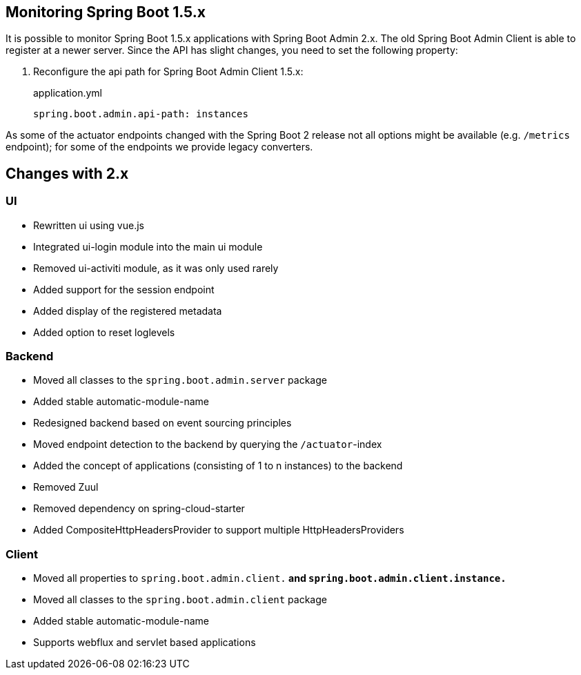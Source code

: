 [[monitoring-spring-boot-1.5.x]]
== Monitoring Spring Boot 1.5.x ==

It is possible to monitor Spring Boot 1.5.x applications with Spring Boot Admin 2.x. The old Spring Boot Admin Client is
able to register at a newer server. Since the API has slight changes, you need to set the following property:

. Reconfigure the api path for Spring Boot Admin Client 1.5.x:
+
[source,yml]
.application.yml
----
spring.boot.admin.api-path: instances
----

As some of the actuator endpoints changed with the Spring Boot 2 release not all options might be available
(e.g. `/metrics` endpoint); for some of the endpoints we provide legacy converters.

== Changes with 2.x ==

=== UI
* Rewritten ui using vue.js
* Integrated ui-login module into the main ui module
* Removed ui-activiti module, as it was only used rarely
* Added support for the session endpoint
* Added display of the registered metadata
* Added option to reset loglevels

=== Backend
* Moved all classes to the `spring.boot.admin.server` package
* Added stable automatic-module-name
* Redesigned backend based on event sourcing principles
* Moved endpoint detection to the backend by querying the `/actuator`-index
* Added the concept of applications (consisting of 1 to n instances) to the backend
* Removed Zuul
* Removed dependency on spring-cloud-starter
* Added CompositeHttpHeadersProvider to support multiple HttpHeadersProviders

=== Client
* Moved all properties to `spring.boot.admin.client.*` and `spring.boot.admin.client.instance.*`
* Moved all classes to the `spring.boot.admin.client` package
* Added stable automatic-module-name
* Supports webflux and servlet based applications
